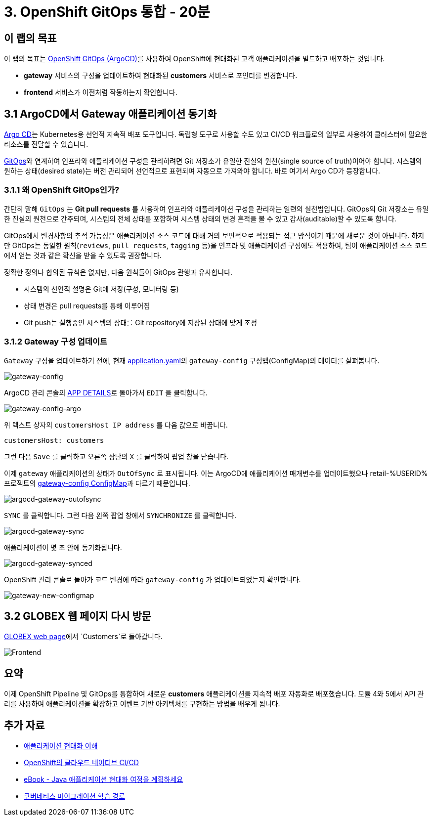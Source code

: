 = 3. OpenShift GitOps 통합 - 20분
:imagesdir: ../assets/images

== 이 랩의 목표

이 랩의 목표는 link:https://access.redhat.com/documentation/en-us/openshift_container_platform/4.11/html-single/cicd/index#about-redhat-openshift-gitops_understanding-openshift-gitops[OpenShift GitOps (ArgoCD)^]를 사용하여 OpenShift에 현대화된 고객 애플리케이션을 빌드하고 배포하는 것입니다.

* *gateway* 서비스의 구성을 업데이트하여 현대화된 *customers* 서비스로 포인터를 변경합니다.
* *frontend* 서비스가 이전처럼 작동하는지 확인합니다.

== 3.1 ArgoCD에서 Gateway 애플리케이션 동기화

link:https://argoproj.github.io/cd[Argo CD^]는 Kubernetes용 선언적 지속적 배포 도구입니다. 독립형 도구로 사용할 수도 있고 CI/CD 워크플로의 일부로 사용하여 클러스터에 필요한 리소스를 전달할 수 있습니다.

link:https://www.redhat.com/en/topics/devops/what-is-gitops[GitOps^]와 연계하여 인프라와 애플리케이션 구성을 관리하려면 Git 저장소가 유일한 진실의 원천(single source of truth)이어야 합니다. 시스템의 원하는 상태(desired state)는 버전 관리되어 선언적으로 표현되며 자동으로 가져와야 합니다. 바로 여기서 Argo CD가 등장합니다. 

=== 3.1.1 왜 OpenShift GitOps인가?

간단히 말해 `GitOps` 는 *Git pull requests* 를 사용하여 인프라와 애플리케이션 구성을 관리하는 일련의 실천법입니다. GitOps의 Git 저장소는 유일한 진실의 원천으로 간주되며, 시스템의 전체 상태를 포함하여 시스템 상태의 변경 흔적을 볼 수 있고 감사(auditable)할 수 있도록 합니다.

GitOps에서 변경사항의 추적 가능성은 애플리케이션 소스 코드에 대해 거의 보편적으로 적용되는 접근 방식이기 때문에 새로운 것이 아닙니다. 하지만 GitOps는 동일한 원칙(`reviews`, `pull requests`, `tagging` 등)을 인프라 및 애플리케이션 구성에도 적용하여, 팀이 애플리케이션 소스 코드에서 얻는 것과 같은 확신을 받을 수 있도록 권장합니다.

정확한 정의나 합의된 규칙은 없지만, 다음 원칙들이 GitOps 관행과 유사합니다.

* 시스템의 선언적 설명은 Git에 저장(구성, 모니터링 등)
* 상태 변경은 pull requests를 통해 이루어짐
* Git push는 실행중인 시스템의 상태를 Git repository에 저장된 상태에 맞게 조정

=== 3.1.2 Gateway 구성 업데이트

`Gateway` 구성을 업데이트하기 전에, 현재 link:https://console-openshift-console.%SUBDOMAIN%/k8s/ns/retail-%USERID%/configmaps/gateway-config[application.yaml^]의 `gateway-config` 구성맵(ConfigMap)의 데이터를 살펴봅니다.

image::gateway-config.png[gateway-config]

ArgoCD 관리 콘솔의 link:https://argocd-server-retail-%USERID%.%SUBDOMAIN%/applications/applications?view=tree&resource=&node=argoproj.io%2FApplication%2Fretail-%USERID%%2Fapplications%2F0&tab=parameters[APP DETAILS^]로 돌아가서 `EDIT` 을 클릭합니다.

image::gateway-config-argo.png[gateway-config-argo]

위 텍스트 상자의 `customersHost IP address` 를 다음 값으로 바꿉니다.

[.console-input]
[source,yaml]
----
customersHost: customers
----

그런 다음 `Save` 를 클릭하고 오른쪽 상단의 `X` 를 클릭하여 팝업 창을 닫습니다.

이제 `gateway` 애플리케이션의 상태가 `OutOfSync` 로 표시됩니다. 이는 ArgoCD에 애플리케이션 매개변수를 업데이트했으나 retail-%USERID% 프로젝트의 link:https://console-openshift-console.%SUBDOMAIN%/k8s/ns/retail-%USERID%/configmaps/gateway-config[gateway-config ConfigMap^]과 다르기 때문입니다.

image::argocd-gateway-outofsync.png[argocd-gateway-outofsync]

`SYNC` 를 클릭합니다. 그런 다음 왼쪽 팝업 창에서 `SYNCHRONIZE` 를 클릭합니다.

image::argocd-gateway-sync.png[argocd-gateway-sync]

애플리케이션이 몇 초 안에 동기화됩니다.

image::argocd-gateway-synced.png[argocd-gateway-synced]

OpenShift 관리 콘솔로 돌아가 코드 변경에 따라 `gateway-config` 가 업데이트되었는지 확인합니다.

image::gateway-new-configmap.png[gateway-new-configmap]

== 3.2 GLOBEX 웹 페이지 다시 방문

link:https://ordersfrontend-retail-%USERID%.%SUBDOMAIN%[GLOBEX web page^]에서 `Customers`로 돌아갑니다.

image::frontend.png[Frontend]

== 요약

이제 OpenShift Pipeline 및 GitOps를 통합하여 새로운 *customers* 애플리케이션을 지속적 배포 자동화로 배포했습니다. 모듈 4와 5에서 API 관리를 사용하여 애플리케이션을 확장하고 이벤트 기반 아키텍처를 구현하는 방법을 배우게 됩니다.

== 추가 자료

* https://www.redhat.com/en/topics/application-modernization[애플리케이션 현대화 이해^]
* https://www.redhat.com/en/topics/devops/what-cicd-pipeline[OpenShift의 클라우드 네이티브 CI/CD^]
* https://www.redhat.com/en/resources/java-app-modernization-with-openshift-e-book[eBook - Java 애플리케이션 현대화 여정을 계획하세요^]
* https://kubebyexample.com/en/learning-paths/migrating-kubernetes/assess-and-refactor-tackle[쿠버네티스 마이그레이션 학습 경로^]